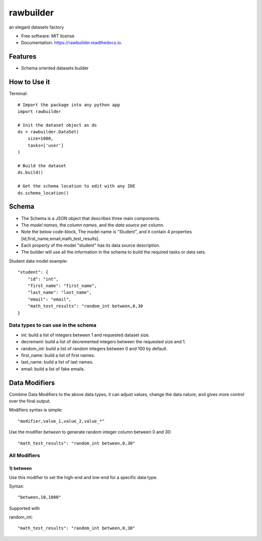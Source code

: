 ==========
rawbuilder
==========


.. image:: https://img.shields.io/pypi/v/rawbuilder.svg
        :target: https://pypi.python.org/pypi/rawbuilder

.. image:: https://readthedocs.org/projects/rawbuilder/badge/?version=latest
        :target: https://rawbuilder.readthedocs.io/en/latest/?version=latest
        :alt: Documentation Status




an elegant datasets factory


* Free software: MIT license
* Documentation: https://rawbuilder.readthedocs.io.



Features
========

* Schema oriented datasets builder

How to Use it
=================

Terminal:
::
    # Import the package into any python app
    import rawbuilder

    # Init the dataset object as ds
    ds = rawbuilder.DataSet(
        size=1000,
        tasks=['user']
    )

    # Build the dataset
    ds.build()

    # Get the schema location to edit with any IDE
    ds.schema_location()

Schema
=================
- The Schema is a JSON object that describes three main components.
- The *model names*, the *column names*, and the *data source* per column.
- Note the below code-block, The model name is "Student", and it contain 4 properties [id,first_name,email,math_test_results].
- Each property of the model "student" has its data source description.
- The builder will use all the information in the schema to build the required tasks or data sets.

Student data model example:
::
    "student": {
        "id": "int",
        "first_name": "first_name",
        "last_name": "last_name",
        "email": "email",
        "math_test_results": "random_int between,0,30
    }

Data types to can use in the schema
************************************
- int: build a list of integers between 1 and requested dataset size.
- decrement: build a list of decremented integers between the requested size and 1.
- random_int: build a list of random integers between 0 and 100 by default.
- first_name: build a list of first names.
- last_name: build a list of last names.
- email: build a list of fake emails.

Data Modifiers
==============
Combine Data Modifiers to the above data types, it can adjust values, change the data nature, and gives more control over the final output.

Modifiers syntax is simple:
::
 "modifier,value_1,value_2,value_*"

Use the modifier *between* to generate random integer column between 0 and 30:
::
 "math_test_results": "random_int between,0,30"

All Modifiers
*************

1) **between**
--------------
Use this modifier to set the high-end and low-end for a specific data type.

Syntax:
::
 "between,10,1000"

Supported with

random_int:
::
 "math_test_results": "random_int between,0,30"
